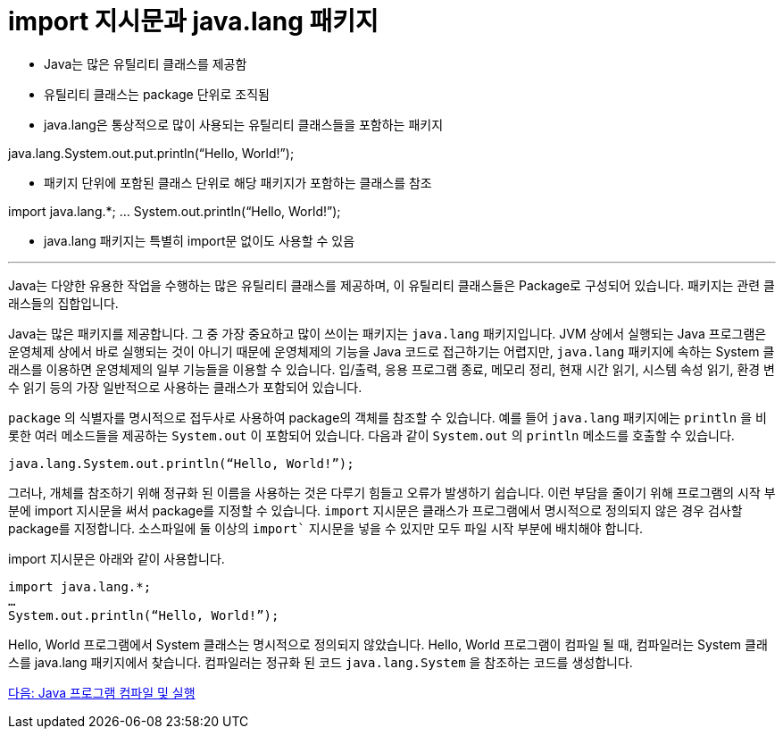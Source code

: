 = import 지시문과 java.lang 패키지

* Java는 많은 유틸리티 클래스를 제공함
* 유틸리티 클래스는 package 단위로 조직됨
* java.lang은 통상적으로 많이 사용되는 유틸리티 클래스들을 포함하는 패키지

java.lang.System.out.put.println(“Hello, World!”);

* 패키지 단위에 포함된 클래스 단위로 해당 패키지가 포함하는 클래스를 참조

import java.lang.*;
…
System.out.println(“Hello, World!”);

* java.lang 패키지는 특별히 import문 없이도 사용할 수 있음

---

Java는 다양한 유용한 작업을 수행하는 많은 유틸리티 클래스를 제공하며, 이 유틸리티 클래스들은 Package로 구성되어 있습니다. 패키지는 관련 클래스들의 집합입니다.

Java는 많은 패키지를 제공합니다. 그 중 가장 중요하고 많이 쓰이는 패키지는 `java.lang` 패키지입니다. JVM 상에서 실행되는 Java 프로그램은 운영체제 상에서 바로 실행되는 것이 아니기 때문에 운영체제의 기능을 Java 코드로 접근하기는 어렵지만, `java.lang` 패키지에 속하는 System 클래스를 이용하면 운영체제의 일부 기능들을 이용할 수 있습니다. 입/출력, 응용 프로그램 종료, 메모리 정리, 현재 시간 읽기, 시스템 속성 읽기, 환경 변수 읽기 등의 가장 일반적으로 사용하는 클래스가 포함되어 있습니다.

`package` 의 식별자를 명시적으로 접두사로 사용하여 package의 객체를 참조할 수 있습니다. 예를 들어 `java.lang` 패키지에는 `println` 을 비롯한 여러 메소드들을 제공하는 `System.out` 이 포함되어 있습니다. 다음과 같이 `System.out` 의 `println` 메소드를 호출할 수 있습니다.

[source, java]
----
java.lang.System.out.println(“Hello, World!”);
----

그러나, 개체를 참조하기 위해 정규화 된 이름을 사용하는 것은 다루기 힘들고 오류가 발생하기 쉽습니다. 이런 부담을 줄이기 위해 프로그램의 시작 부분에 import 지시문을 써서 package를 지정할 수 있습니다. `import` 지시문은 클래스가 프로그램에서 명시적으로 정의되지 않은 경우 검사할 package를 지정합니다. 소스파일에 둘 이상의 `import`` 지시문을 넣을 수 있지만 모두 파일 시작 부분에 배치해야 합니다.

import 지시문은 아래와 같이 사용합니다.

[source, java]
----
import java.lang.*;
… 
System.out.println(“Hello, World!”);
----

Hello, World 프로그램에서 System 클래스는 명시적으로 정의되지 않았습니다. Hello, World 프로그램이 컴파일 될 때, 컴파일러는 System 클래스를 java.lang 패키지에서 찾습니다. 컴파일러는 정규화 된 코드 `java.lang.System` 을 참조하는 코드를 생성합니다.


link:./07_demo.adoc[다음: Java 프로그램 컴파일 및 실행]